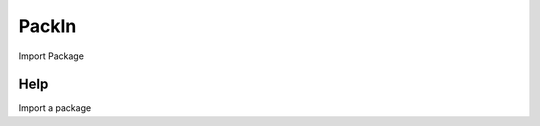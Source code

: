 
.. _functional-guide/process/packin:

======
PackIn
======

Import Package

Help
====
Import a package
